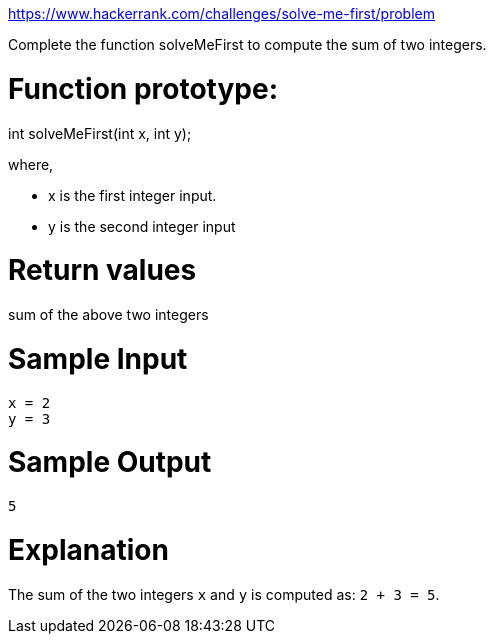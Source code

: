 https://www.hackerrank.com/challenges/solve-me-first/problem

Complete the function solveMeFirst to compute the sum of two integers.

= Function prototype:

int solveMeFirst(int x, int y);

where,

- x is the first integer input.
- y is the second integer input

= Return values

sum of the above two integers

= Sample Input

----
x = 2
y = 3
----

= Sample Output

----
5
----

= Explanation

The sum of the two integers `x` and `y` is computed as: `2 + 3 = 5`.
